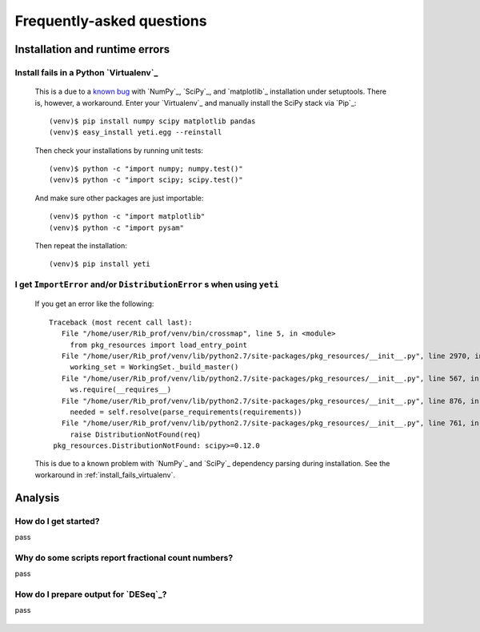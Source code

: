 Frequently-asked questions
==========================

.. _install_run_faq:

Installation and runtime errors
-------------------------------

.. _install_fails_virtualenv:

Install fails in a Python `Virtualenv`_
^^^^^^^^^^^^^^^^^^^^^^^^^^^^^^^^^^^^^^^

   This is a due to a `known bug <https://github.com/numpy/numpy/issues/2434>`_ 
   with `NumPy`_, `SciPy`_, and `matplotlib`_ installation under setuptools. There is,
   however, a workaround. Enter your `Virtualenv`_ and manually install the SciPy
   stack via `Pip`_::

       (venv)$ pip install numpy scipy matplotlib pandas
       (venv)$ easy_install yeti.egg --reinstall


   Then check your installations by running unit tests::

       (venv)$ python -c "import numpy; numpy.test()"
       (venv)$ python -c "import scipy; scipy.test()"


   And make sure other packages are just importable::

       (venv)$ python -c "import matplotlib"
       (venv)$ python -c "import pysam"
   
   
   Then repeat the installation::
   
       (venv)$ pip install yeti


.. _distribution-error: 

I get ``ImportError`` and/or ``DistributionError`` s when using ``yeti``
^^^^^^^^^^^^^^^^^^^^^^^^^^^^^^^^^^^^^^^^^^^^^^^^^^^^^^^^^^^^^^^^^^^^^^^^^^^^^^^

    If you get an error like the following::

       Traceback (most recent call last):
          File "/home/user/Rib_prof/venv/bin/crossmap", line 5, in <module>
            from pkg_resources import load_entry_point
          File "/home/user/Rib_prof/venv/lib/python2.7/site-packages/pkg_resources/__init__.py", line 2970, in <module>
            working_set = WorkingSet._build_master()
          File "/home/user/Rib_prof/venv/lib/python2.7/site-packages/pkg_resources/__init__.py", line 567, in _build_master
            ws.require(__requires__)
          File "/home/user/Rib_prof/venv/lib/python2.7/site-packages/pkg_resources/__init__.py", line 876, in require
            needed = self.resolve(parse_requirements(requirements))
          File "/home/user/Rib_prof/venv/lib/python2.7/site-packages/pkg_resources/__init__.py", line 761, in resolve
            raise DistributionNotFound(req)
        pkg_resources.DistributionNotFound: scipy>=0.12.0 


    This is due to a known problem with `NumPy`_ and `SciPy`_ dependency parsing
    during installation. See the workaround in :ref:`install_fails_virtualenv`.



    
.. _analysis_faq:
 
Analysis
--------

How do I get started?
^^^^^^^^^^^^^^^^^^^^^
pass


.. _analysis_fractional_counts:

Why do some scripts report fractional count numbers?
^^^^^^^^^^^^^^^^^^^^^^^^^^^^^^^^^^^^^^^^^^^^^^^^^^^^
pass


How do I prepare output for `DESeq`_?
^^^^^^^^^^^^^^^^^^^^^^^^^^^^^^^^^^^^^
pass


 .. toctree::
    :maxdepth: 2
